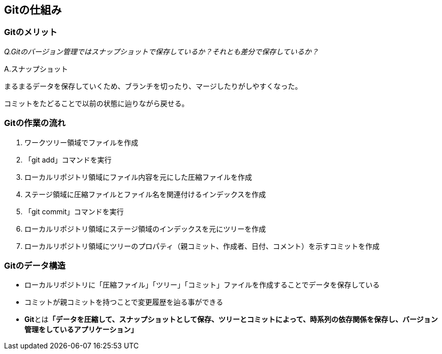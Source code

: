 == Gitの仕組み
:chapter: {counter:chapter}

=== Gitのメリット
:section: {counter:section}
:image-index: 0
:table-index: 0

_Q.Gitのバージョン管理ではスナップショットで保存しているか？それとも差分で保存しているか？_

A.スナップショット

まるまるデータを保存していくため、ブランチを切ったり、マージしたりがしやすくなった。

コミットをたどることで以前の状態に辿りながら戻せる。

=== Gitの作業の流れ
:section: {counter:section}
:image-index: 0
:table-index: 0

. ワークツリー領域でファイルを作成
. 「git add」コマンドを実行
. ローカルリポジトリ領域にファイル内容を元にした圧縮ファイルを作成
. ステージ領域に圧縮ファイルとファイル名を関連付けるインデックスを作成
. 「git commit」コマンドを実行
. ローカルリポジトリ領域にステージ領域のインデックスを元にツリーを作成
. ローカルリポジトリ領域にツリーのプロパティ（親コミット、作成者、日付、コメント）を示すコミットを作成


=== Gitのデータ構造
:section: {counter:section}
:image-index: 0
:table-index: 0

* ローカルリポジトリに「圧縮ファイル」「ツリー」「コミット」ファイルを作成することでデータを保存している
* コミットが親コミットを持つことで変更履歴を辿る事ができる
* **Git**とは**「データを圧縮して、スナップショットとして保存、ツリーとコミットによって、時系列の依存関係を保存し、バージョン管理をしているアプリケーション」**
